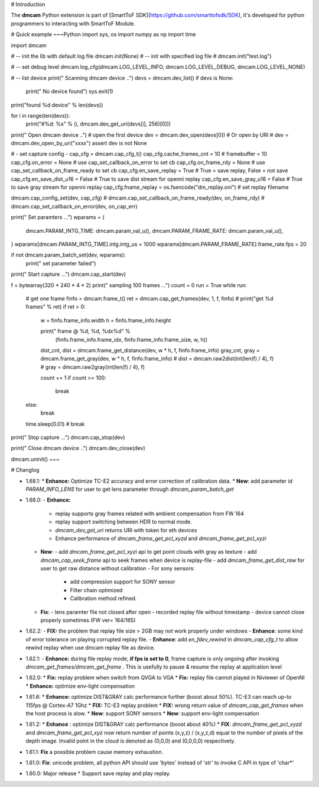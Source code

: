 # Introduction

The **dmcam** Python extension is part of [SmartToF SDK](https://github.com/smarttofsdk/SDK), it's developed for python programmers to interacting with SmartToF Module. 



# Quick example
~~~Python
import sys, os
import numpy as np
import time

import dmcam

# --  init the lib with default log file
dmcam.init(None)
# --  init with specified log file
# dmcam.init("test.log")

# -- set debug level
dmcam.log_cfg(dmcam.LOG_LEVEL_INFO, dmcam.LOG_LEVEL_DEBUG, dmcam.LOG_LEVEL_NONE)

# -- list device
print(" Scanning dmcam device ..")
devs = dmcam.dev_list()
if devs is None:
    print(" No device found")
    sys.exit(1)

print("found %d device" % len(devs))

for i in range(len(devs)):
    print("#%d: %s" % (i, dmcam.dev_get_uri(devs[i], 256)[0]))

print(" Open dmcam device ..")
# open the first device
dev = dmcam.dev_open(devs[0])
# Or open by URI
# dev = dmcam.dev_open_by_uri("xxxx")
assert dev is not None

# - set capture config  -
cap_cfg = dmcam.cap_cfg_t()
cap_cfg.cache_frames_cnt = 10  # framebuffer = 10
cap_cfg.on_error = None        # use cap_set_callback_on_error to set cb
cap_cfg.on_frame_rdy = None    # use cap_set_callback_on_frame_ready to set cb
cap_cfg.en_save_replay = True  # True = save replay, False = not save
cap_cfg.en_save_dist_u16 = False # True to save dist stream for openni replay
cap_cfg.en_save_gray_u16 = False # True to save gray stream for openni replay
cap_cfg.fname_replay = os.fsencode("dm_replay.oni")  # set replay filename

dmcam.cap_config_set(dev, cap_cfg)
# dmcam.cap_set_callback_on_frame_ready(dev, on_frame_rdy)
# dmcam.cap_set_callback_on_error(dev, on_cap_err)

print(" Set paramters ...")
wparams = {
    dmcam.PARAM_INTG_TIME: dmcam.param_val_u(),
    dmcam.PARAM_FRAME_RATE: dmcam.param_val_u(),
}
wparams[dmcam.PARAM_INTG_TIME].intg.intg_us = 1000
wparams[dmcam.PARAM_FRAME_RATE].frame_rate.fps = 20

if not dmcam.param_batch_set(dev, wparams):
    print(" set parameter failed")

print(" Start capture ...")
dmcam.cap_start(dev)

f = bytearray(320 * 240 * 4 * 2)
print(" sampling 100 frames ...")
count = 0
run = True
while run:
    # get one frame
    finfo = dmcam.frame_t()
    ret = dmcam.cap_get_frames(dev, 1, f, finfo)
    # print("get %d frames" % ret)
    if ret > 0:
        w = finfo.frame_info.width
        h = finfo.frame_info.height

        print(" frame @ %d, %d, %dx%d" %
              (finfo.frame_info.frame_idx, finfo.frame_info.frame_size, w, h))

        dist_cnt, dist = dmcam.frame_get_distance(dev, w * h, f, finfo.frame_info)
        gray_cnt, gray = dmcam.frame_get_gray(dev, w * h, f, finfo.frame_info)
        # dist = dmcam.raw2dist(int(len(f) / 4), f)
        # gray = dmcam.raw2gray(int(len(f) / 4), f)

        count += 1
        if count >= 100:
            break

    else:
        break
    time.sleep(0.01)
    # break

print(" Stop capture ...")
dmcam.cap_stop(dev)

print(" Close dmcam device ..")
dmcam.dev_close(dev)

dmcam.uninit()
~~~

# Changlog

* 1.68.1:
  * **Enhance:**  Optimize TC-E2 accuracy and error correction of calibration data.
  * **New**: add parameter id *PARAM_INFO_LENS* for user to get lens parameter through *dmcam_param_batch_get*
* 1.68.0:
  - **Enhance:**  
    - replay supports gray frames related with ambient compensation from FW 164
    - replay support switching between HDR to normal mode.
    - *dmcam_dev_get_uri* returns URI with token for eth devices
    - Enhance performance of *dmcam_frame_get_pcl_xyzd* and *dmcam_frame_get_pcl_xyzi*
  - **New**: 
    - add  *dmcam_frame_get_pcl_xyzi* api to get point clouds with gray as texture
    - add *dmcam_cap_seek_frame* api to seek frames when device is replay-file
    - add *dmcam_frame_get_dist_raw* for user to get raw distance without calibration
    - For sony sensors:
      - add compression support for SONY sensor
      - Filter chain optimized
      - Calibration method refined.
  - **Fix**:
    - lens paramter file not closed after open
    - recorded replay file without timestamp
    - device cannot close properly sometimes (FW ver= 164/165)
* 1.62.2:
  - **FIX:**  the problem that replay file size > 2GB may not work properly under windows 
  - **Enhance**: some kind of error tolerance on playing corrupted replay file.
  - **Enhance**:  add *en_fdev_rewind* in *dmcam_cap_cfg_t* to allow rewind replay when use dmcam replay file as device.
* 1.62.1:
  - **Enhance:** during file replay mode, **if fps is set to 0**,  frame capture is only ongoing after invoking *dmcam_get_frames/dmcam_get_frame*  . This is usefully to pause & resume  the replay at application level
* 1.62.0:
  * **Fix:** replay problem when switch from QVGA to VGA
  * **Fix:** replay file cannot played in Niviewer of OpenNI
  * **Enhance:** optimize env-light compensation
* 1.61.6:
  * **Enhance:** optimize DIST&GRAY calc performance further (boost about 50%). TC-E3 can reach up-to 115fps @ Cortex-A7 1Ghz
  * **FIX:** TC-E3 replay problem
  * **FIX:**  wrong return value of *dmcam_cap_get_frames* when the host process is slow.
  * **New**: support SONY sensors
  * **New**: support env-light compensation
* 1.61.2: 
  * **Enhance** : optimize DIST&GRAY calc performance (boost about 40%)
  * **FIX**: *dmcam_frame_get_pcl_xyzd* and *dmcam_frame_get_pcl_xyz*  now return number of points (x,y,z) / (x,y,z,d) equal to the number of pixels of the depth image. Invalid point in the cloud is denoted as (0,0,0) and (0,0,0,0) respectively.
* 1.61.1: **Fix** a possible problem cause memory exhaustion.
* 1.61.0: **Fix**: unicode problem, all python API should use 'bytes' instead of 'str' to invoke  C API in type of 'char*' 
* 1.60.0: Major release
  * Support save replay and play replay.



